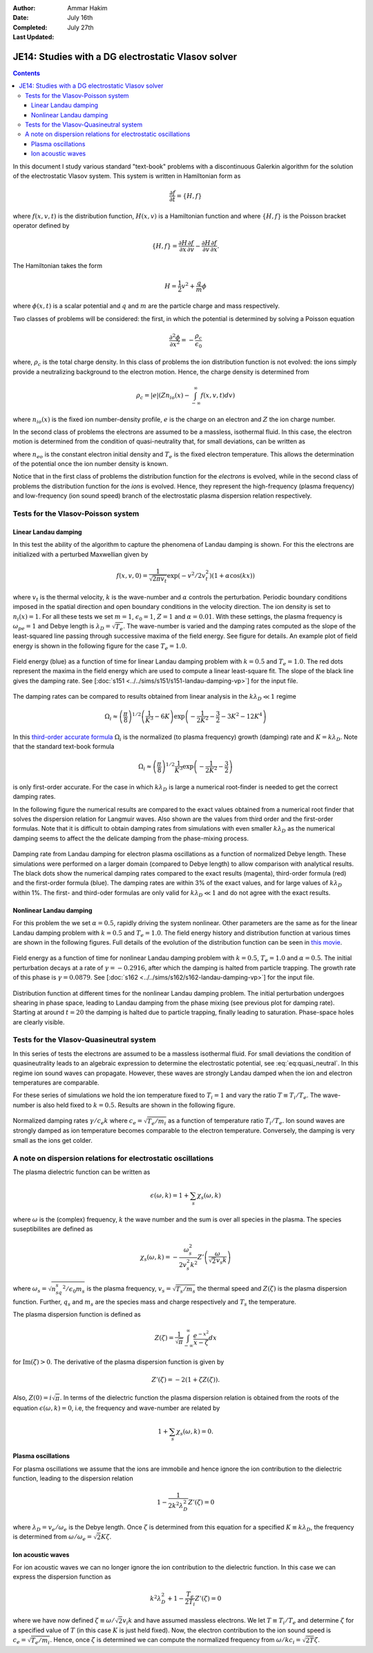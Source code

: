 :Author: Ammar Hakim
:Date: July 16th
:Completed: July 27th
:Last Updated:  

JE14: Studies with a DG electrostatic Vlasov solver
===================================================

.. contents::

In this document I study various standard "text-book" problems with a
discontinuous Galerkin algorithm for the solution of the electrostatic
Vlasov system. This system is written in Hamiltonian form as 

.. math::

  \frac{\partial f}{\partial t} = \{H,f\}

where :math:`f(x,v,t)` is the distribution function, :math:`H(x,v)` is
a Hamiltonian function and where :math:`\{H,f\}` is the Poisson
bracket operator defined by

.. math::

  \{H,f\} = 
  \frac{\partial H}{\partial x}\frac{\partial f}{\partial v} -
  \frac{\partial H}{\partial v}\frac{\partial f}{\partial x}.

The Hamiltonian takes the form

.. math::

  H = \frac{1}{2}v^2 + \frac{q}{m}\phi

where :math:`\phi(x,t)` is a scalar potential and :math:`q` and
:math:`m` are the particle charge and mass respectively. 

Two classes of problems will be considered: the first, in which the
potential is determined by solving a Poisson equation

.. math::

  \frac{\partial^2 \phi}{\partial x^2} = -\frac{\rho_c}{\epsilon_0}

where, :math:`\rho_c` is the total charge density. In this class of
problems the ion distribution function is not evolved: the ions simply
provide a neutralizing background to the electron motion. Hence, the
charge density is determined from

.. math::

 \rho_c = |e| \left(Zn_{io}(x) - \int_{-\infty}^{\infty} f(x,v,t) dv\right)

where :math:`n_{io}(x)` is the fixed ion number-density profile,
:math:`e` is the charge on an electron and :math:`Z` the ion charge
number.

In the second class of problems the electrons are assumed to be a
massless, isothermal fluid. In this case, the electron motion is
determined from the condition of quasi-neutrality that, for small
deviations, can be written as

.. math::
  :label: eq:quasi_neutral

  n_{i}(x) = n_{eo}\left(1 + \frac{|e|\phi}{T_e}\right)

where :math:`n_{eo}` is the constant electron initial density and
:math:`T_e` is the fixed electron temperature. This allows the
determination of the potential once the ion number density is known.

Notice that in the first class of problems the distribution function
for the *electrons* is evolved, while in the second class of problems
the distribution function for the *ions* is evolved. Hence, they
represent the high-frequency (plasma frequency) and low-frequency (ion
sound speed) branch of the electrostatic plasma dispersion relation
respectively.

Tests for the Vlasov-Poisson system
-----------------------------------

Linear Landau damping
+++++++++++++++++++++

In this test the ability of the algorithm to capture the phenomena of
Landau damping is shown. For this the electrons are initialized with a
perturbed Maxwellian given by

.. math::

    f(x,v,0) = \frac{1}{\sqrt{2\pi v_t}} \exp(-v^2/2v_t^2)
    (1+\alpha\cos(kx))

where :math:`v_t` is the thermal velocity, :math:`k` is the
wave-number and :math:`\alpha` controls the perturbation. Periodic
boundary conditions imposed in the spatial direction and open boundary
conditions in the velocity direction. The ion density is set to
:math:`n_i(x) = 1`. For all these tests we set :math:`m=1`,
:math:`\epsilon_0=1`, :math:`Z=1` and :math:`\alpha=0.01`. With these
settings, the plasma frequency is :math:`\omega_{pe}=1` and Debye
length is :math:`\lambda_D = \sqrt{T_e}`. The wave-number is varied
and the damping rates computed as the slope of the least-squared line
passing through successive maxima of the field energy. See figure for
details. An example plot of field energy is shown in the following
figure for the case :math:`T_e=1.0`.

.. figure:: s151-field-energy.png
  :width: 100%
  :align: center

  Field energy (blue) as a function of time for linear Landau damping
  problem with :math:`k = 0.5` and :math:`T_e = 1.0`. The red dots
  represent the maxima in the field energy which are used to compute a
  linear least-square fit. The slope of the black line gives the
  damping rate. See [:doc:`s151
  <../../sims/s151/s151-landau-damping-vp>`] for the input file.

The damping rates can be compared to results obtained from linear
analysis in the :math:`k\lambda_D \ll 1` regime

.. math::

  \Omega_i \approx \left(\frac{\pi}{8}\right)^{1/2}
    \left(\frac{1}{K^3} - 6K\right)
    \exp\left(-\frac{1}{2K^2} -\frac{3}{2} - 3K^2 - 12K^4 \right)

In this `third-order accurate formula
<http://www.lle.rochester.edu/media/publications/lle_review/documents/v74/4_74accurate.pdf>`_
:math:`\Omega_i` is the normalized (to plasma frequency) growth
(damping) rate and :math:`K = k\lambda_D`. Note that the standard
text-book formula

.. math::

  \Omega_i \approx \left(\frac{\pi}{8}\right)^{1/2}
    \frac{1}{K^3}
    \exp\left(-\frac{1}{2K^2} -\frac{3}{2}\right)

is only first-order accurate. For the case in which :math:`k\lambda_D`
is large a numerical root-finder is needed to get the correct damping
rates.

In the following figure the numerical results are compared to the
exact values obtained from a numerical root finder that solves the
dispersion relation for Langmuir waves. Also shown are the values from
third order and the first-order formulas. Note that it is difficult to
obtain damping rates from simulations with even smaller
:math:`k\lambda_D` as the numerical damping seems to affect the the
delicate damping from the phase-mixing process.

.. figure:: ld-damping-rates-elc-osc.png
  :width: 100%
  :align: center

  Damping rate from Landau damping for electron plasma oscillations as
  a function of normalized Debye length. These simulations were
  performed on a larger domain (compared to Debye length) to allow
  comparison with analytical results. The black dots show the
  numerical damping rates compared to the exact results (magenta),
  third-order formula (red) and the first-order formula (blue). The
  damping rates are within 3% of the exact values, and for large
  values of :math:`k\lambda_D` within 1%. The first- and third-oder
  formulas are only valid for :math:`k\lambda_D \ll 1` and do not
  agree with the exact results.

Nonlinear Landau damping
++++++++++++++++++++++++

For this problem the we set :math:`\alpha = 0.5`, rapidly driving the
system nonlinear. Other parameters are the same as for the linear
Landau damping problem with :math:`k=0.5` and :math:`T_e=1.0`. The
field energy history and distribution function at various times are
shown in the following figures. Full details of the evolution of the
distribution function can be seen in `this movie
<../../_static/s162-distf.mov>`_.

.. figure:: s162-field-energy.png
  :width: 100%
  :align: center

  Field energy as a function of time for nonlinear Landau damping
  problem with :math:`k = 0.5`, :math:`T_e = 1.0` and
  :math:`\alpha=0.5`. The initial perturbation decays at a rate of
  :math:`\gamma = -0.2916`, after which the damping is halted from
  particle trapping. The growth rate of this phase is :math:`\gamma =
  0.0879`. See [:doc:`s162 <../../sims/s162/s162-landau-damping-vp>`]
  for the input file.

.. figure:: s162-landau-damping-vp_distf.png
  :width: 100%
  :align: center

  Distribution function at different times for the nonlinear Landau
  damping problem. The initial perturbation undergoes shearing in
  phase space, leading to Landau damping from the phase mixing (see
  previous plot for damping rate). Starting at around :math:`t=20` the
  damping is halted due to particle trapping, finally leading to
  saturation. Phase-space holes are clearly visible.

Tests for the Vlasov-Quasineutral system
----------------------------------------

In this series of tests the electrons are assumed to be a massless
isothermal fluid. For small deviations the condition of
quasineutrality leads to an algebraic expression to determine the
electrostatic potential, see :eq:`eq:quasi_neutral`. In this regime
ion sound waves can propagate. However, these waves are
strongly Landau damped when the ion and electron temperatures are
comparable.

For these series of simulations we hold the ion temperature fixed to
:math:`T_i=1` and vary the ratio :math:`T \equiv T_i/T_e`. The
wave-number is also held fixed to :math:`k=0.5`. Results are shown in
the following figure.

.. figure:: damping-rates-ion-sound.png
  :width: 100%
  :align: center

  Normalized damping rates :math:`\gamma/c_e k` where :math:`c_e =
  \sqrt{T_e/m_i}` as a function of temperature ratio
  :math:`T_i/T_e`. Ion sound waves are strongly damped as ion
  temperature becomes comparable to the electron
  temperature. Conversely, the damping is very small as the ions get
  colder.

A note on dispersion relations for electrostatic oscillations
-------------------------------------------------------------

The plasma dielectric function can be written as

.. math::

  \epsilon(\omega, k) = 1 + \sum_s \chi_s(\omega,k)

where :math:`\omega` is the (complex) frequency, :math:`k` the wave
number and the sum is over all species in the plasma. The species
suseptibilites are defined as

.. math::

 \chi_s(\omega, k) = -\frac{\omega_s^2}{2v_s^2 k^2} 
    Z'\left( \frac{\omega}{\sqrt{2} v_s k} \right)

where :math:`\omega_s = \sqrt{n_sq_s^2/\epsilon_0 m_s}` is the plasma
frequency, :math:`v_s = \sqrt{T_s/m_s}` the thermal speed and
:math:`Z(\zeta)` is the plasma dispersion function. Further,
:math:`q_s` and :math:`m_s` are the species mass and charge
respectively and :math:`T_s` the temperature.

The plasma dispersion function is defined as

.. math::

  Z(\zeta) = \frac{1}{\sqrt{\pi}}
      \int_{-\infty}^\infty
         \frac{e^{-x^2}}{x-\zeta}
      dx

for :math:`\mathrm{Im}(\zeta) > 0`. The derivative of the plasma
dispersion function is given by

.. math::

  Z'(\zeta) = -2\left(1+\zeta Z(\zeta)\right).

Also, :math:`Z(0) = i\sqrt{\pi}`. In terms of the dielectric function
the plasma dispersion relation is obtained from the roots of the
equation :math:`\epsilon(\omega,k) = 0`, i.e, the frequency and
wave-number are related by

.. math::

  1 + \sum_s \chi_s(\omega,k) = 0.

Plasma oscillations
+++++++++++++++++++

For plasma oscillations we assume that the ions are immobile and hence
ignore the ion contribution to the dielectric function, leading to the
dispersion relation

.. math::

  1 - \frac{1}{2 k^2 \lambda_D^2} Z'(\zeta) = 0

where :math:`\lambda_D = v_e/\omega_e` is the Debye length. Once
:math:`\zeta` is determined from this equation for a specified
:math:`K \equiv k \lambda_D`, the frequency is determined from
:math:`\omega/\omega_e = \sqrt{2} K \zeta`.

Ion acoustic waves
++++++++++++++++++

For ion acoustic waves we can no longer ignore the ion contribution to
the dielectric function. In this case we can express the dispersion
function as

.. math::

 k^2\lambda_D^2 + 1 - \frac{T_e}{2 T_i} Z'(\zeta) = 0

where we have now defined :math:`\zeta \equiv \omega/\sqrt{2} v_i k`
and have assumed massless electrons. We let :math:`T \equiv T_i/T_e`
and determine :math:`\zeta` for a specified value of :math:`T` (in
this case :math:`K` is just held fixed). Now, the electron
contribution to the ion sound speed is :math:`c_e =
\sqrt{T_e/m_i}`. Hence, once :math:`\zeta` is determined we can
compute the normalized frequency from :math:`\omega/kc_i = \sqrt{2
T}\zeta`.
